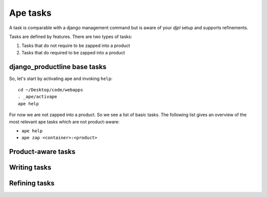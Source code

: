Ape tasks
#######################################

A task is comparable with a django management command but is aware of
your *djpl* setup and supports refinements.

Tasks are defined by features. There are two types of tasks:

1) Tasks that do not require to be zapped into a product
2) Tasks that do required to be zapped into a product




django_productline base tasks
============================================

So, let's start by activating ape and invoking ``help``::

    cd ~/Desktop/code/webapps
    . _ape/activape
    ape help
    
For now we are not zapped into a product. So we see a list of basic tasks.
The following list gives an overview of the most relevant ape tasks which are not product-aware:

* ``ape help``
* ``ape zap <container>:<product>``



Product-aware tasks
========================================






Writing tasks
==========================



    


Refining tasks
==========================
